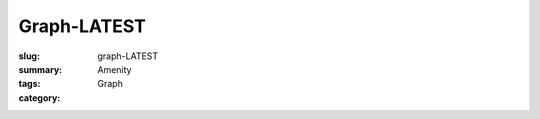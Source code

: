 Graph-LATEST
==================================================

:slug: graph-LATEST
:summary: 
:tags: Amenity
:category: Graph


.. raw:: html

	<!DOCTYPE html>
	<meta charset="utf-8">

	<link rel="stylesheet" type="text/css" href="/code/css/graphParts.css">

	<body>
	<script src="https://cdnjs.cloudflare.com/ajax/libs/d3/3.5.5/d3.min.js"></script>
	<script src="/code/javascript/graph-LATEST.js"></script>

	


